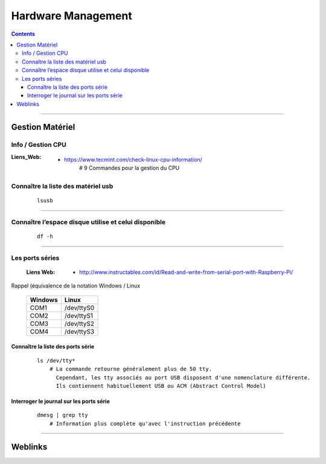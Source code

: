 ===================
Hardware Management
===================

.. contents::
    :depth: 3
    :backlinks: top

####

----------------
Gestion Matériel
----------------

Info / Gestion CPU
==================

:Liens_Web:
            * https://www.tecmint.com/check-linux-cpu-information/
                # 9 Commandes pour la gestion du CPU

Connaître la liste des matériel usb
===================================
    ::

        lsusb

####

Connaître l’espace disque utilise et celui disponible
=====================================================
    ::

        df -h
                    
####

Les ports séries
================

    :Liens Web:
           * http://www.instructables.com/id/Read-and-write-from-serial-port-with-Raspberry-Pi/

Rappel (équivalence de la notation Windows / Linux
    
    +---------+------------+
    | Windows |    Linux   |
    +=========+============+
    | COM1    | /dev/ttyS0 |
    +---------+------------+
    | COM2    | /dev/ttyS1 |
    +---------+------------+
    | COM3    | /dev/ttyS2 |
    +---------+------------+
    | COM4    | /dev/ttyS3 |
    +---------+------------+

Connaître la liste des ports série
----------------------------------
    ::
    
        ls /dev/tty*
            # La commande retourne généralement plus de 50 tty.
              Cependant, les tty associés au port USB disposent d'une nomenclature différente.
              Ils contiennent habituellement USB ou ACM (Abstract Control Model)
                        
Interroger le journal sur les ports série
-----------------------------------------
    ::

        dmesg | grep tty
            # Information plus complète qu'avec l'instruction précédente

####

--------
Weblinks
--------

.. target-notes::